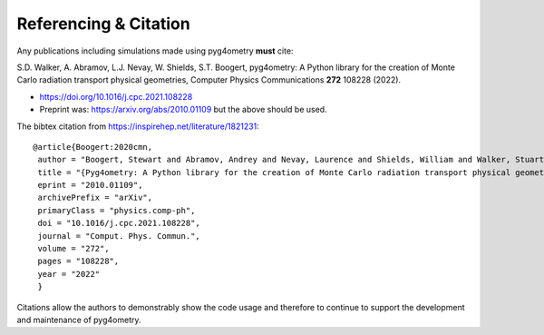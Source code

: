 ======================
Referencing & Citation
======================

Any publications including simulations made using pyg4ometry **must** cite:

S.D. Walker, A. Abramov, L.J. Nevay, W. Shields, S.T. Boogert,
pyg4ometry: A Python library for the creation of Monte Carlo radiation transport physical geometries,
Computer Physics Communications **272** 108228 (2022).

* `<https://doi.org/10.1016/j.cpc.2021.108228>`_

* Preprint was: `<https://arxiv.org/abs/2010.01109>`_ but the above should be used.

The bibtex citation from `<https://inspirehep.net/literature/1821231>`_:
::

   @article{Boogert:2020cmn,
    author = "Boogert, Stewart and Abramov, Andrey and Nevay, Laurence and Shields, William and Walker, Stuart",
    title = "{Pyg4ometry: A Python library for the creation of Monte Carlo radiation transport physical geometries}",
    eprint = "2010.01109",
    archivePrefix = "arXiv",
    primaryClass = "physics.comp-ph",
    doi = "10.1016/j.cpc.2021.108228",
    journal = "Comput. Phys. Commun.",
    volume = "272",
    pages = "108228",
    year = "2022"
    }



Citations allow the authors to demonstrably show the code usage and therefore to
continue to support the development and maintenance of pyg4ometry.
